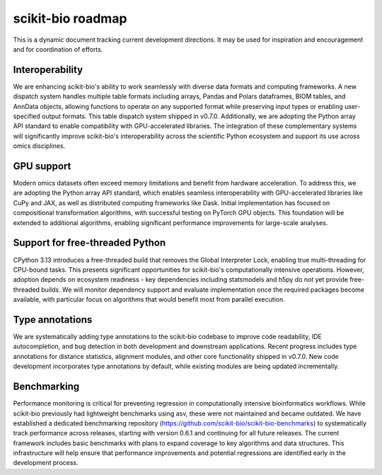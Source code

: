 scikit-bio roadmap
==================
This is a dynamic document tracking current development directions. It may be used for inspiration and encouragement and for coordination of efforts.

Interoperability
----------------
We are enhancing scikit-bio's ability to work seamlessly with diverse data formats and computing frameworks. A new dispatch system handles multiple table formats including arrays, Pandas and Polars dataframes, BIOM tables, and AnnData objects, allowing functions to operate on any supported format while preserving input types or enabling user-specified output formats. This table dispatch system shipped in v0.7.0. Additionally, we are adopting the Python array API standard to enable compatibility with GPU-accelerated libraries. The integration of these complementary systems will significantly improve scikit-bio's interoperability across the scientific Python ecosystem and support its use across omics disciplines.

GPU support
-----------
Modern omics datasets often exceed memory limitations and benefit from hardware acceleration. To address this, we are adopting the Python array API standard, which enables seamless interoperability with GPU-accelerated libraries like CuPy and JAX, as well as distributed computing frameworks like Dask. Initial implementation has focused on compositional transformation algorithms, with successful testing on PyTorch GPU objects. This foundation will be extended to additional algorithms, enabling significant performance improvements for large-scale analyses.

Support for free-threaded Python
--------------------------------
CPython 3.13 introduces a free-threaded build that removes the Global Interpreter Lock, enabling true multi-threading for CPU-bound tasks. This presents significant opportunities for scikit-bio's computationally intensive operations. However, adoption depends on ecosystem readiness - key dependencies including statsmodels and h5py do not yet provide free-threaded builds. We will monitor dependency support and evaluate implementation once the required packages become available, with particular focus on algorithms that would benefit most from parallel execution.

Type annotations
----------------
We are systematically adding type annotations to the scikit-bio codebase to improve code readability, IDE autocompletion, and bug detection in both development and downstream applications. Recent progress includes type annotations for distance statistics, alignment modules, and other core functionality shipped in v0.7.0. New code development incorporates type annotations by default, while existing modules are being updated incrementally.

Benchmarking
------------
Performance monitoring is critical for preventing regression in computationally intensive bioinformatics workflows. While scikit-bio previously had lightweight benchmarks using asv, these were not maintained and became outdated. We have established a dedicated benchmarking repository (https://github.com/scikit-bio/scikit-bio-benchmarks) to systematically track performance across releases, starting with version 0.6.1 and continuing for all future releases. The current framework includes basic benchmarks with plans to expand coverage to key algorithms and data structures. This infrastructure will help ensure that performance improvements and potential regressions are identified early in the development process.
